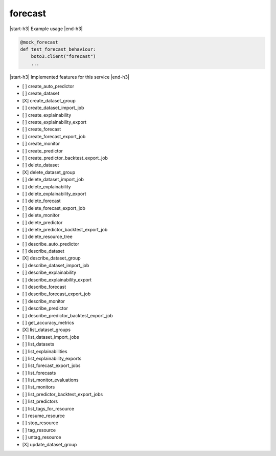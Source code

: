.. _implementedservice_forecast:

.. |start-h3| raw:: html

    <h3>

.. |end-h3| raw:: html

    </h3>

========
forecast
========

|start-h3| Example usage |end-h3|

.. sourcecode:: python

            @mock_forecast
            def test_forecast_behaviour:
                boto3.client("forecast")
                ...



|start-h3| Implemented features for this service |end-h3|

- [ ] create_auto_predictor
- [ ] create_dataset
- [X] create_dataset_group
- [ ] create_dataset_import_job
- [ ] create_explainability
- [ ] create_explainability_export
- [ ] create_forecast
- [ ] create_forecast_export_job
- [ ] create_monitor
- [ ] create_predictor
- [ ] create_predictor_backtest_export_job
- [ ] delete_dataset
- [X] delete_dataset_group
- [ ] delete_dataset_import_job
- [ ] delete_explainability
- [ ] delete_explainability_export
- [ ] delete_forecast
- [ ] delete_forecast_export_job
- [ ] delete_monitor
- [ ] delete_predictor
- [ ] delete_predictor_backtest_export_job
- [ ] delete_resource_tree
- [ ] describe_auto_predictor
- [ ] describe_dataset
- [X] describe_dataset_group
- [ ] describe_dataset_import_job
- [ ] describe_explainability
- [ ] describe_explainability_export
- [ ] describe_forecast
- [ ] describe_forecast_export_job
- [ ] describe_monitor
- [ ] describe_predictor
- [ ] describe_predictor_backtest_export_job
- [ ] get_accuracy_metrics
- [X] list_dataset_groups
- [ ] list_dataset_import_jobs
- [ ] list_datasets
- [ ] list_explainabilities
- [ ] list_explainability_exports
- [ ] list_forecast_export_jobs
- [ ] list_forecasts
- [ ] list_monitor_evaluations
- [ ] list_monitors
- [ ] list_predictor_backtest_export_jobs
- [ ] list_predictors
- [ ] list_tags_for_resource
- [ ] resume_resource
- [ ] stop_resource
- [ ] tag_resource
- [ ] untag_resource
- [X] update_dataset_group

